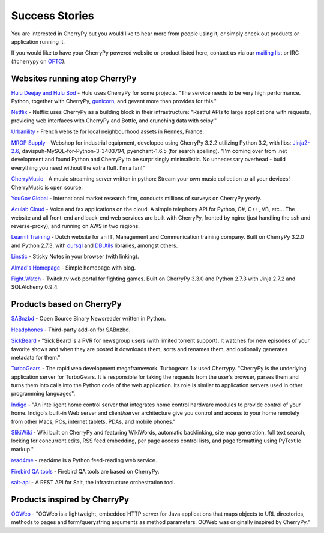 .. _successstories:

***************
Success Stories
***************

You are interested in CherryPy but you would like to hear more from people
using it, or simply check out products or application running it.

If you would like to have your CherryPy powered website or product listed here,
contact us via our `mailing list <http://groups.google.com/group/cherrypy-users>`_
or IRC (#cherrypy on `OFTC <http://www.oftc.net/oftc/>`_).


Websites running atop CherryPy
==============================

`Hulu Deejay and Hulu Sod <http://tech.hulu.com/blog/2013/03/13/python-and-hulu>`_ - Hulu uses
CherryPy for some projects.
"The service needs to be very high performance.
Python, together with CherryPy,
`gunicorn <http://gunicorn.org>`_, and gevent more than provides for this."

`Netflix <http://techblog.netflix.com/2013/03/python-at-netflix.html>`_ - Netflix uses CherryPy as a building block in their infrastructure: "Restful APIs to
large applications with requests, providing web interfaces with CherryPy and Bottle,
and crunching data with scipy."

`Urbanility <http://urbanility.com>`_ - French website for local neighbourhood assets in Rennes, France.

`MROP Supply <https://www.mropsupply.com>`_ - Webshop for industrial equipment,
developed using CherryPy 3.2.2 utilizing Python 3.2,
with libs: `Jinja2-2.6 <http://jinja.pocoo.org/docs>`_, davispuh-MySQL-for-Python-3-3403794,
pyenchant-1.6.5 (for search spelling).
"I'm coming over from .net development and found Python and CherryPy to
be surprisingly minimalistic.  No unnecessary overhead - build everything you
need without the extra fluff.  I'm a fan!"

`CherryMusic <http://www.fomori.org/cherrymusic>`_ - A music streaming server written in python:
Stream your own music collection to all your devices! CherryMusic is open source.

`YouGov Global <http://www.yougov.com>`_ - International market research firm, conducts
millions of surveys on CherryPy yearly.

`Aculab Cloud <http://cloud.aculab.com>`_ - Voice and fax applications on the cloud.
A simple telephony API for Python, C#, C++, VB, etc...
The website and all front-end and back-end web services are built with CherryPy,
fronted by nginx (just handling the ssh and reverse-proxy), and running on AWS in two regions.

`Learnit Training <http://www.learnit.nl>`_ - Dutch website for an IT, Management and
Communication training company. Built on CherryPy 3.2.0 and Python 2.7.3, with
`oursql <http://pythonhosted.org/oursql>`_ and
`DBUtils <http://www.webwareforpython.org/DBUtils>`_ libraries, amongst others.

`Linstic <http://linstic.com>`_ - Sticky Notes in your browser (with linking).

`Almad's Homepage <http://www.almad.net>`_ - Simple homepage with blog.

`Fight.Watch <http://fight.watch>`_ - Twitch.tv web portal for fighting games. 
Built on CherryPy 3.3.0 and Python 2.7.3 with Jinja 2.7.2 and SQLAlchemy 0.9.4.

Products based on CherryPy
==========================

`SABnzbd <http://sabnzbd.org>`_ - Open Source Binary Newsreader written in Python.

`Headphones <https://github.com/rembo10/headphones>`_  - Third-party add-on for SABnzbd.

`SickBeard <http://sickbeard.com>`_ - "Sick Beard is a PVR for newsgroup users (with limited torrent support). It watches for new episodes of your favorite shows and when they are posted it downloads them, sorts and renames them, and optionally generates metadata for them."

`TurboGears <http://www.turbogears.org>`_ - The rapid web development megaframework. Turbogears 1.x used Cherrypy. "CherryPy is the underlying application server for TurboGears. It is responsible for taking the requests from the user’s browser, parses them and turns them into calls into the Python code of the web application. Its role is similar to application servers used in other programming languages".

`Indigo <http://www.perceptiveautomation.com/indigo/index.html>`_ - "An intelligent home control
server that integrates home control hardware modules to provide control of your home. Indigo's built-in
Web server and client/server architecture give you control and access to your home remotely from
other Macs, PCs, internet tablets, PDAs, and mobile phones."

`SlikiWiki <http://www.sf.net/projects/slikiwiki>`_ - Wiki built on CherryPy and featuring WikiWords, automatic backlinking, site map generation, full text search, locking for concurrent edits, RSS feed embedding, per page access control lists, and page formatting using PyTextile markup."

`read4me <http://sourceforge.net/projects/read4me>`_ - read4me is a Python feed-reading web service.

`Firebird QA tools <http://www.firebirdsql.org/en/quality-assurance>`_ - Firebird QA tools are based on CherryPy.

`salt-api <https://github.com/saltstack/salt-api>`_ - A REST API for Salt, the infrastructure orchestration tool.

Products inspired by CherryPy
=============================

`OOWeb <http://ooweb.sourceforge.net/>`_ - "OOWeb is a lightweight, embedded HTTP server for Java applications that maps objects to URL directories, methods to pages and form/querystring arguments as method parameters. OOWeb was originally inspired by CherryPy."


